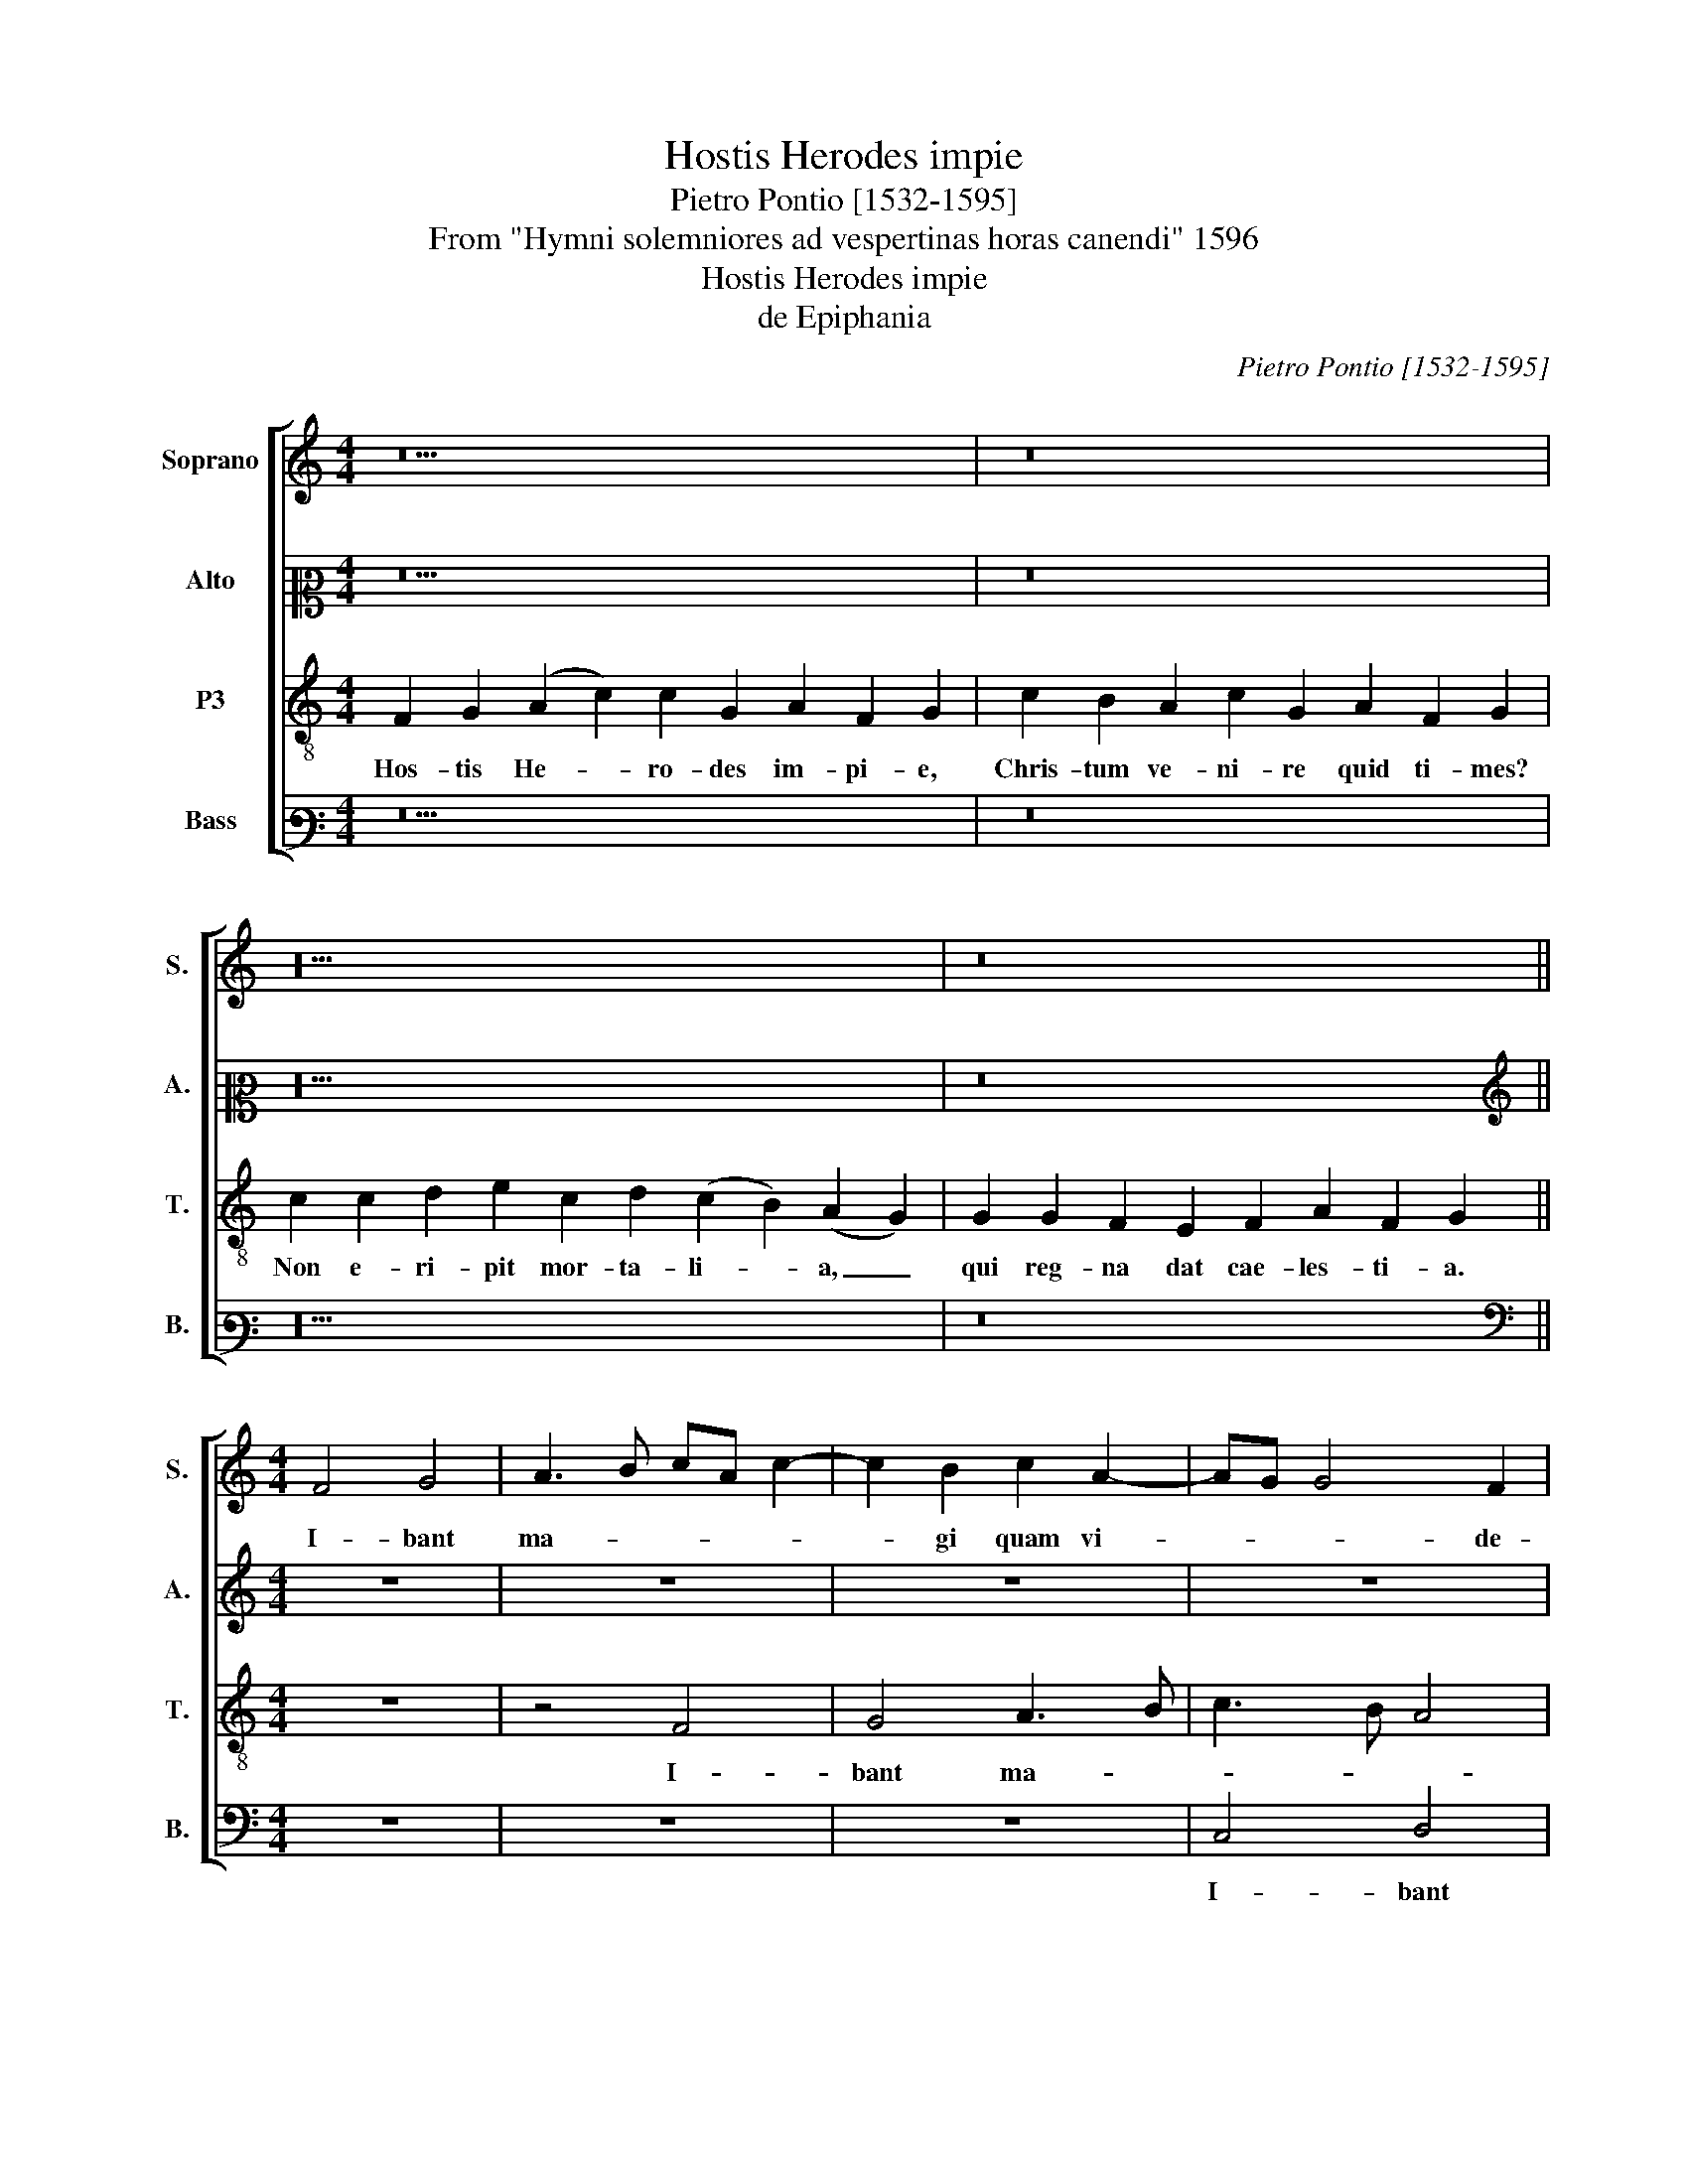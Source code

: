X:1
T:Hostis Herodes impie
T:Pietro Pontio [1532-1595]
T:From "Hymni solemniores ad vespertinas horas canendi" 1596
T:Hostis Herodes impie
T:de Epiphania
C:Pietro Pontio [1532-1595]
Z:From "Hymni solemniores ad
Z:vespertinas horas canendi" 1596
%%score [ 1 2 3 4 ]
L:1/8
M:4/4
K:C
V:1 treble nm="Soprano" snm="S."
V:2 alto2 nm="Alto" snm="A."
V:3 treble-8 transpose=-12 nm="P3" snm="T."
V:4 bass3 nm="Bass" snm="B."
V:1
 z18 | z16 | z20 | z16 ||[M:4/4] F4 G4 | A3 B cA c2- | c2 B2 c2 A2- | AG G4 F2 | G8 | z8 | z8 | %11
w: ||||I- bant|ma- * * * *|* gi quam vi-|* * * de-|rant,|||
 z8 | z4 c4 | B2 B2 A3 B | c4 G2 G2 | A4 G4 | z8 | c4 c4 | d4 e4 | c4 d4 | c3 B AG A2- | A2 G2 A4 | %22
w: |stel-|lam se- quen- *|* tes pre-|vi- am,||lu- men|re- qui-|runt, _|lu- * * * *|* mi- ne|
 A8 | B3 B B2 B2 | A4 z4 | z8 | d4 d2 c2 | B2 B2 AB cd | e4 f3 e | d6 d2 | B8 || z18 | z16 | z20 | %34
w: re-|qui- runt, lu- mi-|ne||de- um sa-|ten- tur mu- * * *||* ne-|re.||||
 z16 ||[M:4/4] F8 | G8 | A8 | A3 B c4 | c8 | G4 A2 F2 | G4 z4 | c4 B2 B2 | AB c3 B/A/ GA | %44
w: |No-|vum|_|ge- * *|nus|po- ten- ti-|ae,|a- aquae ru-|be- * * * * * *|
 B2 G2 A2 A2 | G4 z4 | c4 d2 d2 | e3 d cB c2- | c2 e2 d3 c | B2 B2 c4 | z4 c4 | c2 c2 d4 | %52
w: * runt hy- dri-|ae.|Vi- num- que|ius- * * * *|* sa son- *|* de- re,|vi-|num- que ius-|
 e3 f g2 e2- | ed d4 c2 | d2 f2 f2 f2 | e4 d2 d2 | c2 A2 B4 | z2 d2 d2 c2- | c2 B2 B3 c | %59
w: sa- * * son-|* * * de-|re mu- ta- vit|un- da o-|ri- gi- nem,|mu- ta- vit|* un- da _|
 d2 d2 d2 A2 | B8 || z18 | z16 | z20 | z16 | z10 |] %66
w: _ o- ri- gi-|nem.||||||
V:2
 z18 | z16 | z20 | z16 ||[M:4/4][K:treble] z8 | z8 | z8 | z8 | z8 | C4 D4 | E3 F G4 | G2 D3 EFG | %12
w: |||||||||I- bant|ma- * *|gi quam _ _ _|
 A2 G4 F2 | G2 G,2 D4 | z8 | F4 E4 | D2 G4 F2 | E2 A2 G4- | G4 z4 | z8 | C4 C2 D2 | E3 D C2 A,2- | %22
w: _ vi- de-|* * rant,||stel- lam|se- quen- tes|pre- vi- am,|_||lu- men re-|qui- * e- runt|
 A,2 D4 C2 | D4 z2 D2 | D2 C2 B,A, B,C | D2 A,2 C2 B,A, | B,2 A,2 z2 E2- | E2 D4 C2 | G4 A2 A2- | %29
w: _ lu- mi-|ne de-|um sa- ten- * * *|* tur nu- * *|ne- re, de-|* um sa-|ten- tur mu-|
 AG G4 F2 | G8 || z18 | z16 | z20 | z16 ||[M:4/4] z8 | C4 B,2 C2 | A,2 D2 C2 D2 | E2 F3 GAF | %39
w: * * * ne-|re.||||||No- vum ge-|nus po- ten- ti-|ae, no- * * *|
 G2 A2 G2 G,2- | G,2 C4 C2 | D2 D2 E2 D2 | F4 z4 | F4 E2 E2 | D3 E F2 D2 | E2 E2 F2 F2- | %46
w: vum ge- nus po-|* ten- ti-|ae, po- ten- ti-|ae|a- quae ru-|bes- * * cunt|hy- dri- ae a-|
 F2 E2 D2 G2- | G2 E2 FG A2- | AG G4 F2 | G2 G2 A4 | G3 F E2 A2- | A2 G2 ^F2 G2 | E2 G2 G2 G2 | %53
w: * quae ru- bes-|* cunt hy- * *|* * * dri-|ae, vi- num-|que _ _ ius-|* sa fon- de-|pre, vi- num- que|
 B2 B2 A3 A | A4 z2 A2- | A2 G4 G2 | E3 F G4 | D3 E F2 F2 | G3 F/E/ DG, G2- | G2 FE F2 ^F2 | G8 || %61
w: ius- sa fon- de-|re mu-|* ta- vit|un- * *|da _ _ o-|ri- * * * * *|* * * * gi-|nem.|
 z18 | z16 | z20 | z16 | z10 |] %66
w: |||||
V:3
 F2 G2 (A2 c2) c2 G2 A2 F2 G2 | c2 B2 A2 c2 G2 A2 F2 G2 | c2 c2 d2 e2 c2 d2 (c2 B2) (A2 G2) | %3
w: Hos- tis He- * ro- des im- pi- e,|Chris- tum ve- ni- re quid ti- mes?|Non e- ri- pit mor- ta- li- * a, _|
 G2 G2 F2 E2 F2 A2 F2 G2 ||[M:4/4] z8 | z4 F4 | G4 A3 B | c3 B A4 | G2 c2 c2 B2 | A2 c2 B2 A2 | %10
w: qui reg- na dat cae- les- ti- a.||I-|bant ma- *||gi quam vi- de-|rant, i- bant ma-|
 c2 B2 e3 e | d2 B2 A2 d2 | cd e4 c2 | d3 e fd f2- | f2 c2 e4 | z4 c4 | B2 B2 A3 B | c2 f2 e2 c2- | %18
w: gi quam vi- de-|rant, i- bant ma-|gi _ quam vi-|de- * * * *|* * rant,|stel-|lam se- quen- *|* * tes pre-|
 cB B A/B/ c2 c2 | A2 a4 g2 | e4 z4 | z4 z2 c2 | c2 d2 e3 f | g2 g2 d3 e | f2 e2 d4 | z4 z2 g2 | %26
w: * * * * * * vi-|am, pre- vi-|am.|Lu-|men re- qui- *|* runt, lu- *|* mi- ne|de-|
 g2 f2 e3 f | g2 G2 A3 A | B2 c2 c2 c2 | B2 B2 A3 A | G8 || F2 G2 (A2 c2) c2 G2 A2 F2 G2 | %32
w: um sa- ten- *|* tur mu- ne-|re, de- um sa-|ten- tur mu- ne-|re.|La- va- cra _ pu- ri gur- gi- tis,|
 c2 B2 A2 c2 G2 A2 F2 G2 | c2 c2 d2 e2 c2 d2 (c2 B2) (A2 G2) | G2 G2 F2 E2 F2 A2 F2 G2 || %35
w: cae- les- tis ag- nus at- ti- git,|pec- ca- ta quae non de- tu- * lit, _|nos ab- lu- en- do sus- tu- lit.|
[M:4/4] z8 | z8 | z2 f2 e2 f2 | c2 d2 AB cd | e2 A2 e4 | e4 A2 c2- | c2 BA B4 | A4 z4 | z4 c4 | %44
w: ||No- vum ge-|nus po- ten- * * *|ti- ae, no-|vum ge- nus|_ po- ten- ti-|ae|A-|
 B2 B2 A3 B | c2 B2 d3 c/B/ | AG c4 B2 | c4 z4 | c4 d2 d2 | e3 d cA f2 | d2 e3 dcB | AG c4 B2 | %52
w: quae ru- bes- *|* cunt hy- * *|* * * dri-|ae|vi- num- que|ius- * * * *|sa son- * * *|* * * de-|
 c2 e2 e2 e2 | g2 g2 f2 e2 | d2 d2 d2 d2 | c4 B2 G2 | A3 A G2 B2 | B2 B2 A4 | G6 G2 | A6 A2 | G8 || %61
w: re, vi- num- que|ius- sa- son- de-|re mu- ta- vit|un- da o-|ri- gi- nem mu-|ta- vit nu-|da o-|ri- gi-|nem.|
 F2 G2 (A2 c2) c2 G2 A2 F2 G2 | c2 B2 A2 c2 G2 A2 F2 G2 | c2 c2 d2 e2 c2 d2 c2 B2 (A2 G2) | %64
w: Glo- ri- a _ ti- bi do- mi- ne,|qui ap- pa- ruis- ti ho- di- e,|cum pa- tre et sanc- to spi- ri- tu, *|
 G2 G2 F2 E2 F2 A2 F2 G2 | E2 F2 E2 D2 E2 |] %66
w: in sem- pi- ter- na sae- cu- la.|A- * * men. _|
V:4
 z18 | z16 | z20 | z16 ||[M:4/4][K:bass] z8 | z8 | z8 | C,4 D,4 | E,3 F, G,4 | F,2 A,2 G,2 F,2 | %10
w: |||||||I- bant|ma- * *|gi quam vi- de-|
 E,2 E,2 C,D, E,C, | G,2 G,2 D,3 E, | F,2 E,2 A,3 A, | G,4 z4 | F,4 E,2 E,2 | D,E, F,2 C,D, E,F, | %16
w: rant, i- bant _ _ _|_ ma- gi _|_ quam vi- de-|rant,|Stel- lam se-|quen- * tes _ _ _ _|
 G,4 D,E, F,G, | A,3 B, C2 C2 | G,4 z4 | F,4 F,2 G,2 | A,3 G, F,4 | E,4 F,4- | F,2 E,D, A,3 A, | %23
w: _ pre- * * *|* * * vi-|am.|Lu- men re-|qui- * e-|runt, lu-|* * * * mi-|
 G,8 | z4 G,4 | G,2 F,2 E,3 F, | G,2 D,2 A,4 | G,4 F,2 F,2 | E,2 C,2 F,2 F,2 | G,4 D,3 D, | G,8 || %31
w: ne,|De-|um sa- ten- *|* tur mu-|ne- re, de-|um sa- ten- tur|mu- * ne-|re.|
 z18 | z16 | z20 | z16 ||[M:4/4] z8 | z8 | z8 | z4 F,4 | E,2 F,2 C,3 D, | E,2 C,2 F,2 A,2 | %41
w: |||||||No-|vum ge- nus _|_ po- ten- ti-|
 G,2 G,2 E,2 G,2 | F,2 A,2 G,3 G, | F,4 z4 | z4 F,4 | E,2 E,2 D,3 E, | F,2 C,2 G,3 G, | C,4 z4 | %48
w: ae, no- vum ge-|nus po- ten- ti-|ae|a-|quae ru- bes- *|* cunt hy- dri-|ae|
 z8 | z4 F,4 | G,2 G,2 A,3 G, | F,2 E,2 D,2 G,2 | C,2 C2 C2 C2 | G,2 G,2 A,3 A, | D,8 | z8 | %56
w: |vi-|num- que ius- *|* sa son- de-|re vi- num- que|ius- sa son- de-|re||
 z4 G,4 | G,2 G,2 F,4 | E,3 F, G,2 E,2 | D,6 D,2 | G,8 || z18 | z16 | z20 | z16 | z10 |] %66
w: mu-|ta- vit un-|da _ _ o-|ri- gi-|nem.||||||

